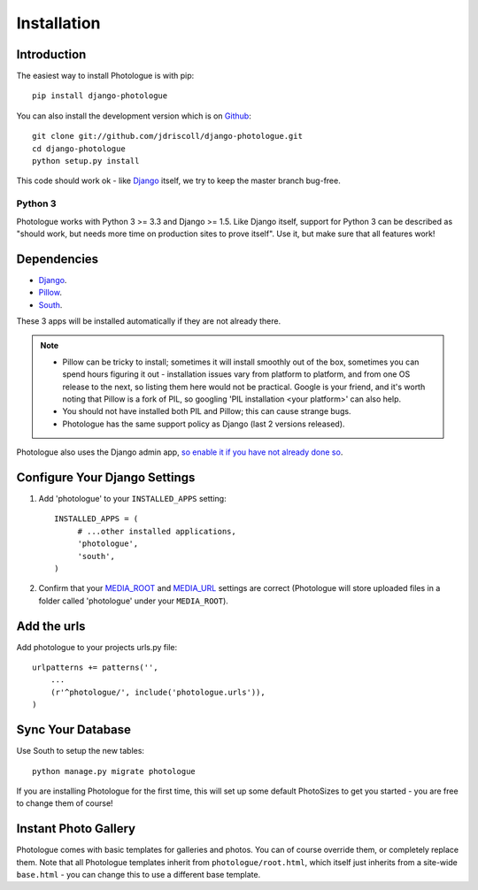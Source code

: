 ############
Installation
############


Introduction
------------
The easiest way to install Photologue is with pip::

    pip install django-photologue

You can also install the development
version which is on `Github <https://github.com/>`_::

    git clone git://github.com/jdriscoll/django-photologue.git
    cd django-photologue
    python setup.py install

This code should work ok - like `Django <https://www.djangoproject.com/>`_
itself, we try to keep the master branch bug-free.

Python 3
~~~~~~~~
Photologue works with Python 3 >= 3.3 and Django >= 1.5. Like Django itself,
support for Python 3 can be described as "should work, but needs more time on
production sites to prove itself". Use it, but make sure that all features work!  

Dependencies
------------

* `Django <https://www.djangoproject.com/>`_.
* `Pillow <http://python-imaging.github.io/Pillow/>`_.
* `South <http://south.aeracode.org/>`_.

These 3 apps will be installed automatically if they are not already there.

.. note::

    * Pillow can be tricky to install; sometimes it will install smoothly
      out of the box, sometimes you can spend hours figuring it out - installation
      issues vary from platform to platform, and from one OS release to the next, so listing
      them here would not be practical. Google
      is your friend, and it's worth noting that Pillow is a fork of PIL,
      so googling 'PIL installation <your platform>' can also help.
    * You should not have installed both PIL and Pillow; this can cause strange bugs. 
    * Photologue has the same support policy as Django (last 2 versions released).

Photologue also uses the Django admin app, `so enable it if you have not already done so <https://docs.djangoproject.com/en/1.4/ref/contrib/admin/>`_.

Configure Your Django Settings
------------------------------

#. Add 'photologue' to your ``INSTALLED_APPS`` setting::

    INSTALLED_APPS = (
         # ...other installed applications,
         'photologue',
         'south',
    )

#. Confirm that your `MEDIA_ROOT <https://docs.djangoproject.com/en/dev/ref/settings/#media-root>`_ and
   `MEDIA_URL <https://docs.djangoproject.com/en/dev/ref/settings/#std:setting-MEDIA_URL>`_ settings 
   are correct (Photologue will store uploaded files in a folder called 'photologue' under your ``MEDIA_ROOT``).

Add the urls
------------

Add photologue to your projects urls.py file::

    urlpatterns += patterns('',
        ...
        (r'^photologue/', include('photologue.urls')),
    )
    
Sync Your Database
------------------

Use South to setup the new tables::

    python manage.py migrate photologue

If you are installing Photologue for the first time, this will set up some
default PhotoSizes to get you started - you are free to change them of course!


Instant Photo Gallery
---------------------

Photologue comes with basic templates for galleries and photos. You can of course override them, or completely
replace them. Note that all Photologue templates inherit from ``photologue/root.html``, which itself just inherits from
a site-wide ``base.html`` - you can change this to use a different base template.
